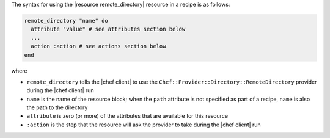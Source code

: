 .. The contents of this file are included in multiple topics.
.. This file should not be changed in a way that hinders its ability to appear in multiple documentation sets.

The syntax for using the |resource remote_directory| resource in a recipe is as follows:

.. code-block:: ruby

   remote_directory "name" do
     attribute "value" # see attributes section below
     ...
     action :action # see actions section below
   end

where 

* ``remote_directory`` tells the |chef client| to use the ``Chef::Provider::Directory::RemoteDirectory`` provider during the |chef client| run
* ``name`` is the name of the resource block; when the ``path`` attribute is not specified as part of a recipe, ``name`` is also the path to the directory
* ``attribute`` is zero (or more) of the attributes that are available for this resource
* ``:action`` is the step that the resource will ask the provider to take during the |chef client| run
